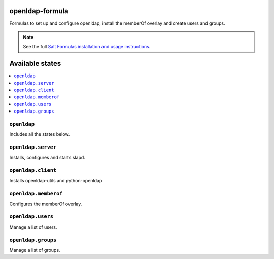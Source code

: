 openldap-formula
===============

Formulas to set up and configure openldap, install the memberOf overlay and create users and groups.

.. note::

    See the full `Salt Formulas installation and usage instructions
    <http://docs.saltstack.com/en/latest/topics/development/conventions/formulas.html>`_.

Available states
================

.. contents::
    :local:


``openldap``
-----------

Includes all the states below.

``openldap.server``
------------------

Installs, configures and starts slapd.

``openldap.client``
------------------

Installs openldap-utils and python-openldap

``openldap.memberof``
------------------

Configures the memberOf overlay.

``openldap.users``
------------------

Manage a list of users.

``openldap.groups``
------------------

Manage a list of groups.
